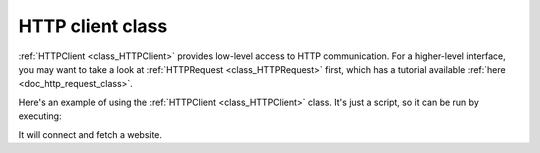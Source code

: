 .. _doc_http_client_class:

HTTP client class
=================

:ref:`HTTPClient <class_HTTPClient>` provides low-level access to HTTP communication.
For a higher-level interface, you may want to take a look at :ref:`HTTPRequest <class_HTTPRequest>` first,
which has a tutorial available :ref:`here <doc_http_request_class>`.

Here's an example of using the :ref:`HTTPClient <class_HTTPClient>`
class. It's just a script, so it can be run by executing:

.. tabs::

 .. code-tab:: console GDScript

    c:\godot> godot -s http_test.gd

 .. code-tab:: console C#

    c:\godot> godot -s HTTPTest.cs

It will connect and fetch a website.

.. tabs::

 .. code-tab:: gdscript GDScript

    extends SceneTree

    # HTTPClient demo
    # This simple class can do HTTP requests; it will not block, but it needs to be polled.

    func _init():
        var err = 0
        var http = HTTPClient.new() # Create the Client.

        err = http.connect_to_host("www.php.net", 80) # Connect to host/port.
        assert(err == OK) # Make sure connection is OK.

        # Wait until resolved and connected.
        while http.get_status() == HTTPClient.STATUS_CONNECTING or http.get_status() == HTTPClient.STATUS_RESOLVING:
            http.poll()
            print("Connecting...")
            if not OS.has_feature("web"):
                OS.delay_msec(500)
            else:
                yield(Engine.get_main_loop(), "idle_frame")

        assert(http.get_status() == HTTPClient.STATUS_CONNECTED) # Check if the connection was made successfully.

        # Some headers
        var headers = [
            "User-Agent: Pirulo/1.0 (Godot)",
            "Accept: */*"
        ]

        err = http.request(HTTPClient.METHOD_GET, "/ChangeLog-5.php", headers) # Request a page from the site (this one was chunked..)
        assert(err == OK) # Make sure all is OK.

        while http.get_status() == HTTPClient.STATUS_REQUESTING:
            # Keep polling for as long as the request is being processed.
            http.poll()
            print("Requesting...")
            if OS.has_feature("web"):
                # Synchronous HTTP requests are not supported on the web,
                # so wait for the next main loop iteration.
                yield(Engine.get_main_loop(), "idle_frame")
            else:
                OS.delay_msec(500)

        assert(http.get_status() == HTTPClient.STATUS_BODY or http.get_status() == HTTPClient.STATUS_CONNECTED) # Make sure request finished well.

        print("response? ", http.has_response()) # Site might not have a response.

        if http.has_response():
            # If there is a response...

            headers = http.get_response_headers_as_dictionary() # Get response headers.
            print("code: ", http.get_response_code()) # Show response code.
            print("**headers:\\n", headers) # Show headers.

            # Getting the HTTP Body

            if http.is_response_chunked():
                # Does it use chunks?
                print("Response is Chunked!")
            else:
                # Or just plain Content-Length
                var bl = http.get_response_body_length()
                print("Response Length: ", bl)

            # This method works for both anyway

            var rb = PackedByteArray() # Array that will hold the data.

            while http.get_status() == HTTPClient.STATUS_BODY:
                # While there is body left to be read
                http.poll()
                # Get a chunk.
                var chunk = http.read_response_body_chunk()
                if chunk.size() == 0:
                    if not OS.has_feature("web"):
                        # Got nothing, wait for buffers to fill a bit.
                        OS.delay_usec(1000)
                    else:
                        yield(Engine.get_main_loop(), "idle_frame")
                else:
                    rb = rb + chunk # Append to read buffer.
            # Done!

            print("bytes got: ", rb.size())
            var text = rb.get_string_from_ascii()
            print("Text: ", text)

        quit()

 .. code-tab:: csharp

    class HTTPTest : SceneTree
    {
        // HTTPClient demo.
        // This simple class can make HTTP requests; it will not block, but it needs to be polled.
        public override async void _Initialize()
        {
            Error err;
            HTTPClient http = new HTTPClient(); // Create the client.

            err = http.ConnectToHost("www.php.net", 80); // Connect to host/port.
            Debug.Assert(err == Error.Ok); // Make sure the connection is OK.

            // Wait until resolved and connected.
            while (http.GetStatus() == HTTPClient.Status.Connecting || http.GetStatus() == HTTPClient.Status.Resolving)
            {
                http.Poll();
                GD.Print("Connecting...");
                OS.DelayMsec(500);
            }

            Debug.Assert(http.GetStatus() == HTTPClient.Status.Connected); // Check if the connection was made successfully.

            // Some headers.
            string[] headers = { "User-Agent: Pirulo/1.0 (Godot)", "Accept: */*" };

            err = http.Request(HTTPClient.Method.Get, "/ChangeLog-5.php", headers); // Request a page from the site.
            Debug.Assert(err == Error.Ok); // Make sure all is OK.

            // Keep polling for as long as the request is being processed.
            while (http.GetStatus() == HTTPClient.Status.Requesting)
            {
                http.Poll();
                GD.Print("Requesting...");
                if (OS.HasFeature("web"))
                {
                    // Synchronous HTTP requests are not supported on the web,
                    // so wait for the next main loop iteration.
                    await ToSignal(Engine.GetMainLoop(), "idle_frame");
                }
                else
                {
                    OS.DelayMsec(500);
                }
            }

            Debug.Assert(http.GetStatus() == HTTPClient.Status.Body || http.GetStatus() == HTTPClient.Status.Connected); // Make sure the request finished well.

            GD.Print("Response? ", http.HasResponse()); // The site might not have a response.

            // If there is a response...
            if (http.HasResponse())
            {
                headers = http.GetResponseHeaders(); // Get response headers.
                GD.Print("Code: ", http.GetResponseCode()); // Show response code.
                GD.Print("Headers:");
                foreach (string header in headers)
                {
                    // Show headers.
                    GD.Print(header);
                }

                if (http.IsResponseChunked())
                {
                    // Does it use chunks?
                    GD.Print("Response is Chunked!");
                }
                else
                {
                    // Or just Content-Length.
                    GD.Print("Response Length: ", http.GetResponseBodyLength());
                }

                // This method works for both anyways.
                List<byte> rb = new List<byte>(); // List that will hold the data.

                // While there is data left to be read...
                while (http.GetStatus() == HTTPClient.Status.Body)
                {
                    http.Poll();
                    byte[] chunk = http.ReadResponseBodyChunk(); // Read a chunk.
                    if (chunk.Length == 0)
                    {
                        // If nothing was read, wait for the buffer to fill.
                        OS.DelayMsec(500);
                    }
                    else
                    {
                        // Append the chunk to the read buffer.
                        rb.AddRange(chunk);
                    }
                }

                // Done!
                GD.Print("Bytes Downloaded: ", rb.Count);
                string text = Encoding.ASCII.GetString(rb.ToArray());
                GD.Print(text);
            }
            Quit();
        }
    }
